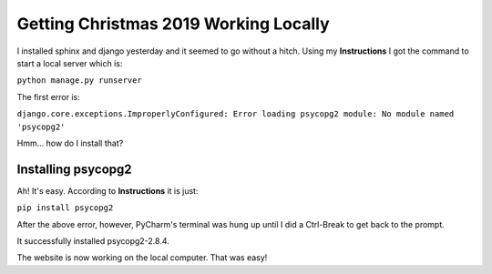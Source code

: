 Getting Christmas 2019 Working Locally
======================================

I installed sphinx and django yesterday and it seemed  to go without a hitch. Using my **Instructions** I got the
command to start a local server which is:

``python manage.py runserver``

The first error is:

``django.core.exceptions.ImproperlyConfigured: Error loading psycopg2 module: No module named 'psycopg2'``

Hmm... how do I install that?

Installing psycopg2
-------------------

Ah! It's easy. According to **Instructions** it is just:

``pip install psycopg2``

After the above error, however, PyCharm's terminal was hung up until I did a Ctrl-Break to get back to the prompt.

It successfully installed psycopg2-2.8.4.

The website is now working on the local computer. That was easy!

